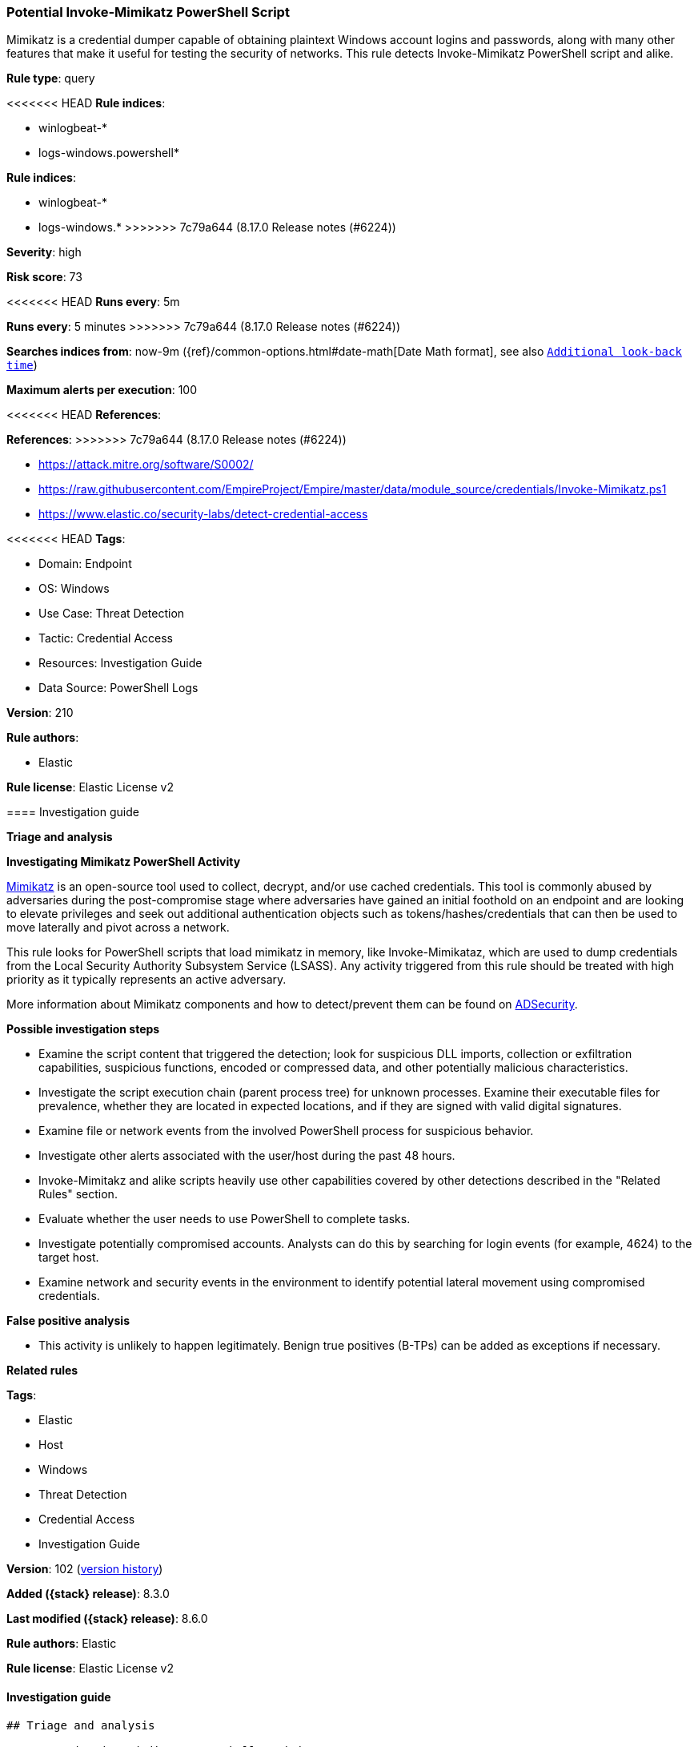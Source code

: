 [[potential-invoke-mimikatz-powershell-script]]
=== Potential Invoke-Mimikatz PowerShell Script

Mimikatz is a credential dumper capable of obtaining plaintext Windows account logins and passwords, along with many other features that make it useful for testing the security of networks. This rule detects Invoke-Mimikatz PowerShell script and alike.

*Rule type*: query

<<<<<<< HEAD
*Rule indices*: 

* winlogbeat-*
* logs-windows.powershell*
=======
*Rule indices*:

* winlogbeat-*
* logs-windows.*
>>>>>>> 7c79a644 (8.17.0 Release notes  (#6224))

*Severity*: high

*Risk score*: 73

<<<<<<< HEAD
*Runs every*: 5m
=======
*Runs every*: 5 minutes
>>>>>>> 7c79a644 (8.17.0 Release notes  (#6224))

*Searches indices from*: now-9m ({ref}/common-options.html#date-math[Date Math format], see also <<rule-schedule, `Additional look-back time`>>)

*Maximum alerts per execution*: 100

<<<<<<< HEAD
*References*: 
=======
*References*:
>>>>>>> 7c79a644 (8.17.0 Release notes  (#6224))

* https://attack.mitre.org/software/S0002/
* https://raw.githubusercontent.com/EmpireProject/Empire/master/data/module_source/credentials/Invoke-Mimikatz.ps1
* https://www.elastic.co/security-labs/detect-credential-access

<<<<<<< HEAD
*Tags*: 

* Domain: Endpoint
* OS: Windows
* Use Case: Threat Detection
* Tactic: Credential Access
* Resources: Investigation Guide
* Data Source: PowerShell Logs

*Version*: 210

*Rule authors*: 

* Elastic

*Rule license*: Elastic License v2


==== Investigation guide



*Triage and analysis*



*Investigating Mimikatz PowerShell Activity*


https://github.com/gentilkiwi/mimikatz[Mimikatz] is an open-source tool used to collect, decrypt, and/or use cached credentials. This tool is commonly abused by adversaries during the post-compromise stage where adversaries have gained an initial foothold on an endpoint and are looking to elevate privileges and seek out additional authentication objects such as tokens/hashes/credentials that can then be used to move laterally and pivot across a network.

This rule looks for PowerShell scripts that load mimikatz in memory, like Invoke-Mimikataz, which are used to dump credentials from the Local Security Authority Subsystem Service (LSASS). Any activity triggered from this rule should be treated with high priority as it typically represents an active adversary.

More information about Mimikatz components and how to detect/prevent them can be found on https://adsecurity.org/?page_id=1821[ADSecurity].


*Possible investigation steps*


- Examine the script content that triggered the detection; look for suspicious DLL imports, collection or exfiltration capabilities, suspicious functions, encoded or compressed data, and other potentially malicious characteristics.
- Investigate the script execution chain (parent process tree) for unknown processes. Examine their executable files for prevalence, whether they are located in expected locations, and if they are signed with valid digital signatures.
- Examine file or network events from the involved PowerShell process for suspicious behavior.
- Investigate other alerts associated with the user/host during the past 48 hours.
  - Invoke-Mimitakz and alike scripts heavily use other capabilities covered by other detections described in the "Related Rules" section.
- Evaluate whether the user needs to use PowerShell to complete tasks.
- Investigate potentially compromised accounts. Analysts can do this by searching for login events (for example, 4624) to the target host.
  - Examine network and security events in the environment to identify potential lateral movement using compromised credentials.


*False positive analysis*


- This activity is unlikely to happen legitimately. Benign true positives (B-TPs) can be added as exceptions if necessary.


*Related rules*

=======
*Tags*:

* Elastic
* Host
* Windows
* Threat Detection
* Credential Access
* Investigation Guide

*Version*: 102 (<<potential-invoke-mimikatz-powershell-script-history, version history>>)

*Added ({stack} release)*: 8.3.0

*Last modified ({stack} release)*: 8.6.0

*Rule authors*: Elastic

*Rule license*: Elastic License v2

==== Investigation guide


[source,markdown]
----------------------------------
## Triage and analysis

### Investigating Mimikatz PowerShell Activity

[Mimikatz](https://github.com/gentilkiwi/mimikatz) is an open-source tool used to collect, decrypt, and/or use cached
credentials. This tool is commonly abused by adversaries during the post-compromise stage where adversaries have gained
an initial foothold on an endpoint and are looking to elevate privileges and seek out additional authentication objects
such as tokens/hashes/credentials that can then be used to move laterally and pivot across a network.

This rule looks for PowerShell scripts that load mimikatz in memory, like Invoke-Mimikataz, which are used to dump
credentials from the Local Security Authority Subsystem Service (LSASS). Any activity triggered from this rule should be
treated with high priority as it typically represents an active adversary.

More information about Mimikatz components and how to detect/prevent them can be found on [ADSecurity](https://adsecurity.org/?page_id=1821).

#### Possible investigation steps

- Examine the script content that triggered the detection; look for suspicious DLL imports, collection or exfiltration
capabilities, suspicious functions, encoded or compressed data, and other potentially malicious characteristics.
- Investigate the script execution chain (parent process tree) for unknown processes. Examine their executable files for
prevalence, whether they are located in expected locations, and if they are signed with valid digital signatures.
- Examine file or network events from the involved PowerShell process for suspicious behavior.
- Investigate other alerts associated with the user/host during the past 48 hours.
  - Invoke-Mimitakz and alike scripts heavily use other capabilities covered by other detections described in the
  "Related Rules" section.
- Evaluate whether the user needs to use PowerShell to complete tasks.
- Investigate potentially compromised accounts. Analysts can do this by searching for login events (for example, 4624) to the
target host.
  - Examine network and security events in the environment to identify potential lateral movement using compromised credentials.

### False positive analysis

- This activity is unlikely to happen legitimately. Benign true positives (B-TPs) can be added as exceptions if necessary.

### Related rules
>>>>>>> 7c79a644 (8.17.0 Release notes  (#6224))

- PowerShell PSReflect Script - 56f2e9b5-4803-4e44-a0a4-a52dc79d57fe
- Suspicious .NET Reflection via PowerShell - e26f042e-c590-4e82-8e05-41e81bd822ad
- PowerShell Suspicious Payload Encoded and Compressed - 81fe9dc6-a2d7-4192-a2d8-eed98afc766a
- Potential Process Injection via PowerShell - 2e29e96a-b67c-455a-afe4-de6183431d0d
- Mimikatz Memssp Log File Detected - ebb200e8-adf0-43f8-a0bb-4ee5b5d852c6
- Modification of WDigest Security Provider - d703a5af-d5b0-43bd-8ddb-7a5d500b7da5

<<<<<<< HEAD

*Response and remediation*


- Initiate the incident response process based on the outcome of the triage.
- Isolate the involved host to prevent further post-compromise behavior.
- Investigate credential exposure on systems compromised or used by the attacker to ensure all compromised accounts are identified. Reset passwords for these accounts and other potentially compromised credentials, such as email, business systems, and web services.
- Restrict PowerShell usage outside of IT and engineering business units using GPOs, AppLocker, Intune, or similar software.
- Validate that cleartext passwords are disabled in memory for use with `WDigest`.
- Look into preventing access to `LSASS` using capabilities such as LSA protection or antivirus/EDR tools that provide this capability.
- Run a full antimalware scan. This may reveal additional artifacts left in the system, persistence mechanisms, and malware components.
- Determine the initial vector abused by the attacker and take action to prevent reinfection through the same vector.
- Using the incident response data, update logging and audit policies to improve the mean time to detect (MTTD) and the mean time to respond (MTTR).


==== Setup



*Setup*


The 'PowerShell Script Block Logging' logging policy must be configured (Enable).

Steps to implement the logging policy with Advanced Audit Configuration:

```
Computer Configuration >
Administrative Templates >
Windows PowerShell >
Turn on PowerShell Script Block Logging (Enable)
```

Steps to implement the logging policy via registry:

```
reg add "hklm\SOFTWARE\Policies\Microsoft\Windows\PowerShell\ScriptBlockLogging" /v EnableScriptBlockLogging /t REG_DWORD /d 1
```
=======
### Response and remediation

- Initiate the incident response process based on the outcome of the triage.
- Isolate the involved host to prevent further post-compromise behavior.
- Investigate credential exposure on systems compromised or used by the attacker to ensure all compromised accounts are
identified. Reset passwords for these accounts and other potentially compromised credentials, such as email, business
systems, and web services.
- Restrict PowerShell usage outside of IT and engineering business units using GPOs, AppLocker, Intune, or similar software.
- Validate that cleartext passwords are disabled in memory for use with `WDigest`.
- Look into preventing access to `LSASS` using capabilities such as LSA protection or antivirus/EDR tools that provide
this capability.
- Run a full antimalware scan. This may reveal additional artifacts left in the system, persistence mechanisms, and
malware components.
- Determine the initial vector abused by the attacker and take action to prevent reinfection through the same vector.
- Using the incident response data, update logging and audit policies to improve the mean time to detect (MTTD) and the
mean time to respond (MTTR).
----------------------------------
>>>>>>> 7c79a644 (8.17.0 Release notes  (#6224))


==== Rule query


<<<<<<< HEAD
[source, js]
----------------------------------
event.category:process and host.os.type:windows and
powershell.file.script_block_text:(
  (DumpCreds and
  DumpCerts) or
  "sekurlsa::logonpasswords" or
  ("crypto::certificates" and
  "CERT_SYSTEM_STORE_LOCAL_MACHINE")
)

----------------------------------
=======
[source,js]
----------------------------------
event.category:process and powershell.file.script_block_text:(
(DumpCreds and DumpCerts) or "sekurlsa::logonpasswords" or
("crypto::certificates" and "CERT_SYSTEM_STORE_LOCAL_MACHINE") )
----------------------------------

==== Threat mapping
>>>>>>> 7c79a644 (8.17.0 Release notes  (#6224))

*Framework*: MITRE ATT&CK^TM^

* Tactic:
** Name: Credential Access
** ID: TA0006
** Reference URL: https://attack.mitre.org/tactics/TA0006/
* Technique:
** Name: OS Credential Dumping
** ID: T1003
** Reference URL: https://attack.mitre.org/techniques/T1003/
<<<<<<< HEAD
* Sub-technique:
** Name: LSASS Memory
** ID: T1003.001
** Reference URL: https://attack.mitre.org/techniques/T1003/001/
=======

[[potential-invoke-mimikatz-powershell-script-history]]
==== Rule version history

Version 102 (8.6.0 release)::
* Formatting only

Version 101 (8.5.0 release)::
* Formatting only

Version 3 (8.4.0 release)::
* Formatting only

>>>>>>> 7c79a644 (8.17.0 Release notes  (#6224))
